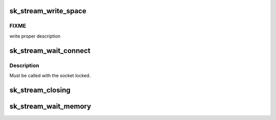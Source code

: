 .. -*- coding: utf-8; mode: rst -*-
.. src-file: net/core/stream.c

.. _`sk_stream_write_space`:

sk_stream_write_space
=====================

.. c:function:: void sk_stream_write_space(struct sock *sk)

    stream socket write_space callback.

    :param struct sock \*sk:
        socket

.. _`sk_stream_write_space.fixme`:

FIXME
-----

write proper description

.. _`sk_stream_wait_connect`:

sk_stream_wait_connect
======================

.. c:function:: int sk_stream_wait_connect(struct sock *sk, long *timeo_p)

    Wait for a socket to get into the connected state

    :param struct sock \*sk:
        sock to wait on

    :param long \*timeo_p:
        for how long to wait

.. _`sk_stream_wait_connect.description`:

Description
-----------

Must be called with the socket locked.

.. _`sk_stream_closing`:

sk_stream_closing
=================

.. c:function:: int sk_stream_closing(struct sock *sk)

    Return 1 if we still have things to send in our buffers.

    :param struct sock \*sk:
        socket to verify

.. _`sk_stream_wait_memory`:

sk_stream_wait_memory
=====================

.. c:function:: int sk_stream_wait_memory(struct sock *sk, long *timeo_p)

    Wait for more memory for a socket

    :param struct sock \*sk:
        socket to wait for memory

    :param long \*timeo_p:
        for how long

.. This file was automatic generated / don't edit.

